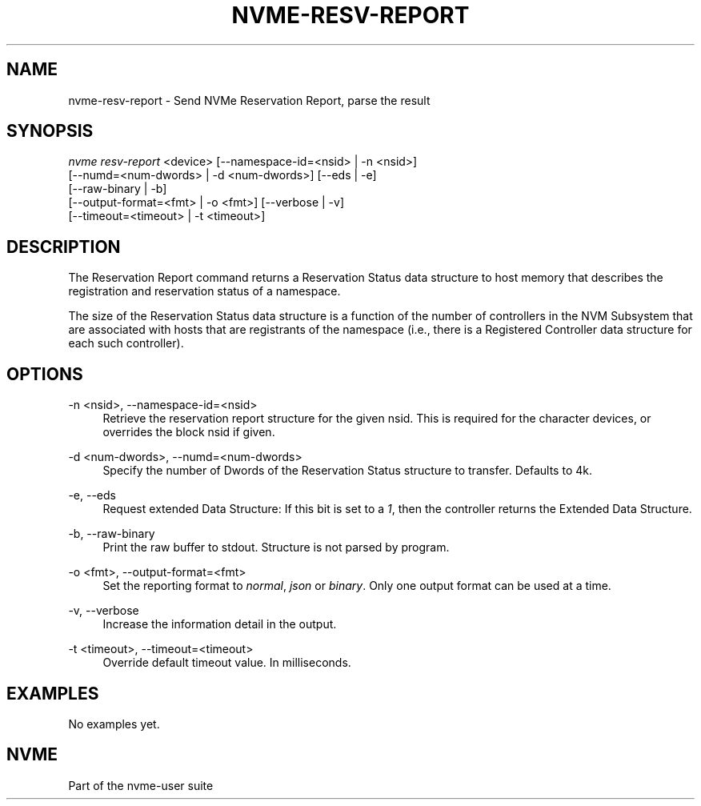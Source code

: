 '\" t
.\"     Title: nvme-resv-report
.\"    Author: [FIXME: author] [see http://www.docbook.org/tdg5/en/html/author]
.\" Generator: DocBook XSL Stylesheets vsnapshot <http://docbook.sf.net/>
.\"      Date: 10/31/2024
.\"    Manual: NVMe Manual
.\"    Source: NVMe
.\"  Language: English
.\"
.TH "NVME\-RESV\-REPORT" "1" "10/31/2024" "NVMe" "NVMe Manual"
.\" -----------------------------------------------------------------
.\" * Define some portability stuff
.\" -----------------------------------------------------------------
.\" ~~~~~~~~~~~~~~~~~~~~~~~~~~~~~~~~~~~~~~~~~~~~~~~~~~~~~~~~~~~~~~~~~
.\" http://bugs.debian.org/507673
.\" http://lists.gnu.org/archive/html/groff/2009-02/msg00013.html
.\" ~~~~~~~~~~~~~~~~~~~~~~~~~~~~~~~~~~~~~~~~~~~~~~~~~~~~~~~~~~~~~~~~~
.ie \n(.g .ds Aq \(aq
.el       .ds Aq '
.\" -----------------------------------------------------------------
.\" * set default formatting
.\" -----------------------------------------------------------------
.\" disable hyphenation
.nh
.\" disable justification (adjust text to left margin only)
.ad l
.\" -----------------------------------------------------------------
.\" * MAIN CONTENT STARTS HERE *
.\" -----------------------------------------------------------------
.SH "NAME"
nvme-resv-report \- Send NVMe Reservation Report, parse the result
.SH "SYNOPSIS"
.sp
.nf
\fInvme resv\-report\fR <device> [\-\-namespace\-id=<nsid> | \-n <nsid>]
                        [\-\-numd=<num\-dwords> | \-d <num\-dwords>] [\-\-eds | \-e]
                        [\-\-raw\-binary | \-b]
                        [\-\-output\-format=<fmt> | \-o <fmt>] [\-\-verbose | \-v]
                        [\-\-timeout=<timeout> | \-t <timeout>]
.fi
.SH "DESCRIPTION"
.sp
The Reservation Report command returns a Reservation Status data structure to host memory that describes the registration and reservation status of a namespace\&.
.sp
The size of the Reservation Status data structure is a function of the number of controllers in the NVM Subsystem that are associated with hosts that are registrants of the namespace (i\&.e\&., there is a Registered Controller data structure for each such controller)\&.
.SH "OPTIONS"
.PP
\-n <nsid>, \-\-namespace\-id=<nsid>
.RS 4
Retrieve the reservation report structure for the given nsid\&. This is required for the character devices, or overrides the block nsid if given\&.
.RE
.PP
\-d <num\-dwords>, \-\-numd=<num\-dwords>
.RS 4
Specify the number of Dwords of the Reservation Status structure to transfer\&. Defaults to 4k\&.
.RE
.PP
\-e, \-\-eds
.RS 4
Request extended Data Structure: If this bit is set to a
\fI1\fR, then the controller returns the Extended Data Structure\&.
.RE
.PP
\-b, \-\-raw\-binary
.RS 4
Print the raw buffer to stdout\&. Structure is not parsed by program\&.
.RE
.PP
\-o <fmt>, \-\-output\-format=<fmt>
.RS 4
Set the reporting format to
\fInormal\fR,
\fIjson\fR
or
\fIbinary\fR\&. Only one output format can be used at a time\&.
.RE
.PP
\-v, \-\-verbose
.RS 4
Increase the information detail in the output\&.
.RE
.PP
\-t <timeout>, \-\-timeout=<timeout>
.RS 4
Override default timeout value\&. In milliseconds\&.
.RE
.SH "EXAMPLES"
.sp
No examples yet\&.
.SH "NVME"
.sp
Part of the nvme\-user suite
